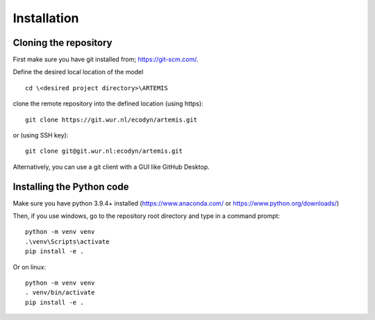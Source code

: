 Installation
============

Cloning the repository
######################

First make sure you have git installed from; https://git-scm.com/.

Define the desired local location of the model ::

    cd \<desired project directory>\ARTEMIS

clone the remote repository into the defined location (using https): ::

    git clone https://git.wur.nl/ecodyn/artemis.git

or (using SSH key): ::

    git clone git@git.wur.nl:ecodyn/artemis.git

Alternatively, you can use a git client with a GUI like GitHub Desktop.

Installing the Python code
##########################

Make sure you have python 3.9.4+ installed (https://www.anaconda.com/ or https://www.python.org/downloads/)

Then, if you use windows, go to the repository root directory and type in a command prompt: ::

    python -m venv venv
    .\venv\Scripts\activate
    pip install -e .

Or on linux: ::

    python -m venv venv
    . venv/bin/activate
    pip install -e .

